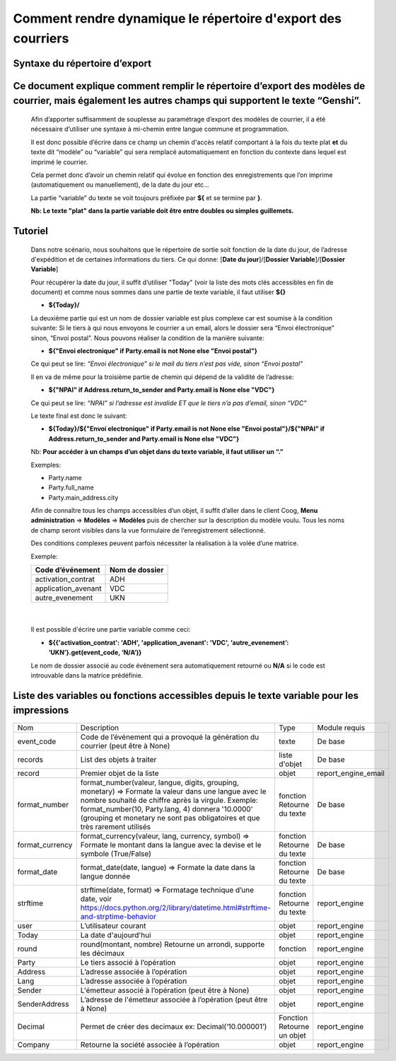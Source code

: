 Comment rendre dynamique le répertoire d'export des courriers
=============================================================

Syntaxe du répertoire d’export
------------------------------

Ce document explique comment remplir le répertoire d’export des modèles de courrier, mais également les autres champs qui supportent le texte “Genshi”.
-------------------------------------------------------------------------------------------------------------------------------------------------------
    
    Afin d’apporter suffisamment de souplesse au paramétrage d’export des modèles de courrier, il a été nécessaire d’utiliser une syntaxe à mi-chemin entre langue commune et programmation.
    
    Il est donc possible d’écrire dans ce champ un chemin d'accès relatif comportant à la fois du texte plat **et** du texte dit “modèle” ou “variable” qui sera remplacé automatiquement en fonction du contexte dans lequel est imprimé le courrier.
    
    Cela permet donc d’avoir un chemin relatif qui évolue en fonction des enregistrements que l’on imprime (automatiquement ou manuellement), de la date du jour etc...
    
    La partie “variable” du texte se voit toujours préfixée par **${** et se termine par **}**.
    
    **Nb: Le texte "plat" dans la partie variable doit être entre doubles ou simples guillemets.**
    
Tutoriel
--------
    
    Dans notre scénario, nous souhaitons que le répertoire de sortie soit fonction de la date du jour, de l’adresse d'expédition et de certaines informations du tiers.
    Ce qui donne: [**Date du jour**]/[**Dossier Variable**]/[**Dossier Variable**]
    
    Pour récupérer la date du jour, il suffit d’utiliser "Today" (voir la liste des mots clés accessibles en fin de document) et comme nous sommes dans une partie de texte variable, il faut utiliser **${}**
    
    - **${Today}/**
    
    La deuxième partie qui est un nom de dossier variable est plus complexe car est soumise à la condition suivante:
    Si le tiers à qui nous envoyons le courrier a un email, alors le dossier sera “Envoi électronique” sinon, “Envoi postal”.
    Nous pouvons réaliser la condition de la manière suivante:
    
    - **${"Envoi electronique" if Party.email is not None else "Envoi postal"}**
    
    Ce qui peut se lire: *“Envoi électronique” si le mail du tiers n’est pas vide, sinon “Envoi postal”*
    
    Il en va de même pour la troisième partie de chemin qui dépend de la validité de l’adresse:
    
    - **${"NPAI" if Address.return_to_sender and Party.email is None else "VDC"}**
    
    Ce qui peut se lire: *“NPAI” si l’adresse est invalide ET que le tiers n’a pas d’email, sinon “VDC”*
    
    Le texte final est donc le suivant:
    
    - **${Today}/${"Envoi electronique" if Party.email is not None else "Envoi postal"}/${"NPAI" if Address.return_to_sender and Party.email is None else "VDC"}**
    
    Nb: **Pour accéder à un champs d’un objet dans du texte variable, il faut utiliser un “.”**
    
    Exemples: 
    
    - Party.name
    - Party.full_name 
    - Party.main_address.city
    
    Afin de connaître tous les champs accessibles d’un objet, il suffit d’aller dans le client Coog,
    **Menu administration** => **Modèles** => **Modèles** puis de chercher sur la description du modèle voulu. Tous les noms de champ seront visibles dans la vue formulaire de l’enregistrement sélectionné.

    .. image :: images/models_coog.png
    
    Des conditions complexes peuvent parfois nécessiter la réalisation à la volée d’une matrice.

    Exemple:

    +----------------------+----------------+
    | Code d’événement     | Nom de dossier |
    +======================+================+
    | activation_contrat   | ADH            |
    +----------------------+----------------+
    | application_avenant  | VDC            |
    +----------------------+----------------+
    | autre_evenement      | UKN            |
    +----------------------+----------------+

|

    Il est possible d'écrire une partie variable comme ceci:

    - **${{'activation_contrat': 'ADH', 'application_avenant': 'VDC', ‘autre_evenement’: ‘UKN’}.get(event_code, ‘N/A’)}**

    Le nom de dossier associé au code événement sera automatiquement retourné ou **N/A** si le code est introuvable dans la matrice prédéfinie.

Liste des variables ou fonctions accessibles depuis le texte variable pour les impressions
------------------------------------------------------------------------------------------
+-----------------+-------------------------------------------------------------------------------------+-------------------+---------------------+
| Nom             | Description                                                                         | Type              | Module requis       |
+-----------------+-------------------------------------------------------------------------------------+-------------------+---------------------+
| event_code      | Code de l’événement qui a provoqué la génération du courrier (peut être à None)     | texte             | De base             |
+-----------------+-------------------------------------------------------------------------------------+-------------------+---------------------+
| records         | List des objets à traiter                                                           | liste d'objet     | De base             |
+-----------------+-------------------------------------------------------------------------------------+-------------------+---------------------+
| record          | Premier objet de la liste                                                           | objet             | report_engine_email |
+-----------------+-------------------------------------------------------------------------------------+-------------------+---------------------+
| format_number   | format_number(valeur, langue, digits, grouping, monetary)                           | fonction          | De base             |
|                 | => Formate la valeur dans une langue avec le                                        | Retourne du texte |                     |
|                 | nombre souhaité de chiffre après la virgule.                                        |                   |                     |
|                 | Exemple: format_number(10, Party.lang, 4) donnera '10.0000' (grouping et monetary   |                   |                     |
|                 | ne sont pas obligatoires et que très rarement utilisés                              |                   |                     |
+-----------------+-------------------------------------------------------------------------------------+-------------------+---------------------+
| format_currency | format_currency(valeur, lang, currency, symbol)                                     | fonction          | De base             |
|                 | => Formate le montant dans la langue avec la                                        | Retourne du texte |                     |
|                 | devise et le symbole (True/False)                                                   |                   |                     |
+-----------------+-------------------------------------------------------------------------------------+-------------------+---------------------+
| format_date     | format_date(date, langue)                                                           | fonction          | De base             |
|                 | => Formate la date dans la langue donnée                                            | Retourne du texte |                     |
+-----------------+-------------------------------------------------------------------------------------+-------------------+---------------------+
| strftime        | strftime(date, format)                                                              | fonction          | report_engine       |
|                 | => Formatage technique d’une date,                                                  | Retourne du texte |                     |
|                 | voir https://docs.python.org/2/library/datetime.html#strftime-and-strptime-behavior |                   |                     |
+-----------------+-------------------------------------------------------------------------------------+-------------------+---------------------+
| user            | L’utilisateur courant                                                               | objet             | report_engine       |
+-----------------+-------------------------------------------------------------------------------------+-------------------+---------------------+
| Today           | La date d'aujourd'hui                                                               | objet             | report_engine       |
+-----------------+-------------------------------------------------------------------------------------+-------------------+---------------------+
| round           | round(montant, nombre)                                                              | fonction          | report_engine       |
|                 | Retourne un arrondi, supporte les décimaux                                          |                   |                     |
+-----------------+-------------------------------------------------------------------------------------+-------------------+---------------------+
| Party           | Le tiers associé à l’opération                                                      | objet             | report_engine       |
+-----------------+-------------------------------------------------------------------------------------+-------------------+---------------------+
| Address         | L’adresse associée à l’opération                                                    | objet             | report_engine       |
+-----------------+-------------------------------------------------------------------------------------+-------------------+---------------------+
| Lang            | L’adresse associée à l’opération                                                    | objet             | report_engine       |
+-----------------+-------------------------------------------------------------------------------------+-------------------+---------------------+
| Sender          | L'émetteur associé à l’opération (peut être à None)                                 | objet             | report_engine       |
+-----------------+-------------------------------------------------------------------------------------+-------------------+---------------------+
| SenderAddress   | L’adresse de l'émetteur associée à l’opération (peut être à None)                   | objet             | report_engine       |
+-----------------+-------------------------------------------------------------------------------------+-------------------+---------------------+
| Decimal         | Permet de créer des decimaux ex:                                                    | Fonction          | report_engine       |
|                 | Decimal(‘10.000001’)                                                                | Retourne un objet |                     |
+-----------------+-------------------------------------------------------------------------------------+-------------------+---------------------+
| Company         | Retourne la société associée à l’opération                                          | objet             | report_engine       |
+-----------------+-------------------------------------------------------------------------------------+-------------------+---------------------+

